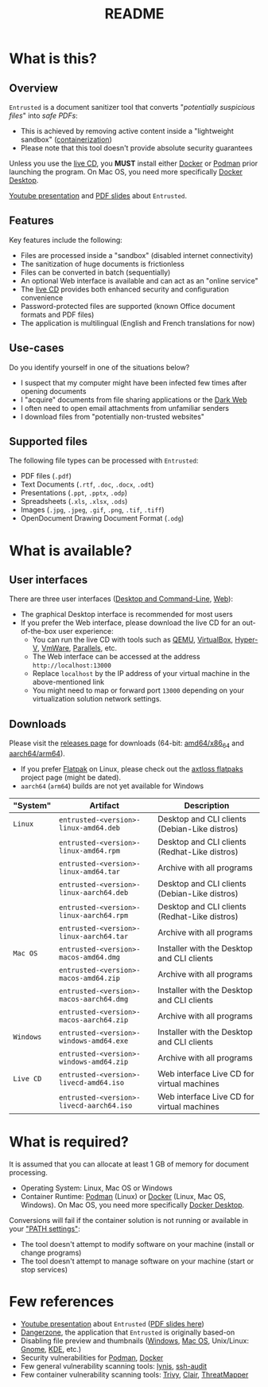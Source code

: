 #+TITLE: README

* What is this?

** Overview

=Entrusted= is a document sanitizer tool that converts "/potentially suspicious files/" into /safe PDFs/:
- This is achieved by removing active content inside a "lightweight sandbox" ([[https://www.ibm.com/cloud/learn/containerization][containerization]])
- Please note that this tool doesn't provide absolute security guarantees

Unless you use the [[https://github.com/rimerosolutions/entrusted/tree/main/ci_cd/live_cd][live CD]], you *MUST* install either [[https://www.docker.com/products/docker-desktop/][Docker]] or [[https://podman.io/getting-started/][Podman]] prior launching the program. On Mac OS, you need more specifically [[https://www.docker.com/products/docker-desktop/][Docker Desktop]].

[[./images/screenshot.png]]

[[https://www.youtube.com/watch?v=InEsPLyFsKQ][Youtube presentation]] and [[https://github.com/rimerosolutions/entrusted/files/9892585/entrusted_document_sanitizer.pdf][PDF slides]] about =Entrusted=.

** Features

Key features include the following:
- Files are processed inside a "sandbox" (disabled internet connectivity)
- The sanitization of huge documents is frictionless
- Files can be converted in batch (sequentially)
- An optional Web interface is available and can act as an "online service"
- The [[https://github.com/rimerosolutions/entrusted/tree/main/ci_cd/live_cd][live CD]] provides both enhanced security and configuration convenience
- Password-protected files are supported (known Office document formats and PDF files)
- The application is multilingual (English and French translations for now)

** Use-cases

Do you identify yourself in one of the situations below?
- I suspect that my computer might have been infected few times after opening documents
- I "acquire" documents from file sharing applications or the [[https://en.wikipedia.org/wiki/Dark_web][Dark Web]]
- I often need to open email attachments from unfamiliar senders
- I download files from "potentially non-trusted websites"

** Supported files

The following file types can be processed with =Entrusted=:
- PDF files (=.pdf=)
- Text Documents (=.rtf=, =.doc=, =.docx=, =.odt=)
- Presentations (=.ppt=, =.pptx=, =.odp=)
- Spreadsheets (=.xls=, =.xlsx=, =.ods=)
- Images (=.jpg=, =.jpeg=, =.gif=, =.png=, =.tif=, =.tiff=)
- OpenDocument Drawing Document Format (=.odg=)
    
* What is available?

** User interfaces

There are three user interfaces ([[./app/entrusted_client][Desktop and Command-Line]], [[./app/entrusted_webserver][Web]]):
- The graphical Desktop interface is recommended for most users
- If you prefer the Web interface, please download the live CD for an out-of-the-box user experience:
  - You can run the live CD with tools such as [[https://www.qemu.org/][QEMU]], [[https://www.virtualbox.org/wiki/Downloads][VirtualBox]], [[https://docs.microsoft.com/en-us/virtualization/hyper-v-on-windows/quick-start/enable-hyper-v][Hyper-V]], [[https://www.vmware.com/nl/products/workstation-player.html][VmWare]], [[https://www.parallels.com/][Parallels]], etc.
  - The Web interface can be accessed at the address =http://localhost:13000=
  - Replace =localhost= by the IP address of your virtual machine in the above-mentioned link
  - You might need to map or forward port =13000= depending on your virtualization solution network settings.

** Downloads

Please visit the [[https://github.com/rimerosolutions/entrusted/releases][releases page]] for downloads (64-bit: [[https://en.wikipedia.org/wiki/X86-64][amd64/x86_64]] and [[https://en.wikipedia.org/wiki/AArch64][aarch64/arm64]]).
- If you prefer [[https://flatpak.org/][Flatpak]] on Linux, please check out the [[https://github.com/axtloss/flatpaks][axtloss flatpaks]] project page (might be dated).
- =aarch64= (=arm64=) builds are not yet available for Windows

|-----------+------------------------------------------+-----------------------------------------------|
| "System"  | Artifact                                 | Description                                   |
|-----------+------------------------------------------+-----------------------------------------------|
| =Linux=   | =entrusted-<version>-linux-amd64.deb=    | Desktop and CLI clients (Debian-Like distros) |
|           | =entrusted-<version>-linux-amd64.rpm=    | Desktop and CLI clients (Redhat-Like distros) |
|           | =entrusted-<version>-linux-amd64.tar=    | Archive with all programs                     |
|           | =entrusted-<version>-linux-aarch64.deb=  | Desktop and CLI clients (Debian-Like distros) |
|           | =entrusted-<version>-linux-aarch64.rpm=  | Desktop and CLI clients (Redhat-Like distros) |
|           | =entrusted-<version>-linux-aarch64.tar=  | Archive with all programs                     |
|-----------+------------------------------------------+-----------------------------------------------|
| =Mac OS=  | =entrusted-<version>-macos-amd64.dmg=    | Installer with the Desktop and CLI clients    |
|           | =entrusted-<version>-macos-amd64.zip=    | Archive with all programs                     |
|           | =entrusted-<version>-macos-aarch64.dmg=  | Installer with the Desktop and CLI clients    |
|           | =entrusted-<version>-macos-aarch64.zip=  | Archive with all programs                     |
|-----------+------------------------------------------+-----------------------------------------------|
| =Windows= | =entrusted-<version>-windows-amd64.exe=  | Installer with the Desktop and CLI clients    |
|           | =entrusted-<version>-windows-amd64.zip=  | Archive with all programs                     |
|-----------+------------------------------------------+-----------------------------------------------|
| =Live CD= | =entrusted-<version>-livecd-amd64.iso=   | Web interface Live CD for virtual machines    |
|           | =entrusted-<version>-livecd-aarch64.iso= | Web interface Live CD for virtual machines    |
|-----------+------------------------------------------+-----------------------------------------------|

* What is required?

It is assumed that you can allocate at least 1 GB of memory for document processing.
- Operating System: Linux, Mac OS or Windows
- Container Runtime: [[https://podman.io/][Podman]] (Linux) or [[https://www.docker.com/][Docker]] (Linux, Mac OS, Windows). On Mac OS, you need more specifically [[https://www.docker.com/products/docker-desktop/][Docker Desktop]].

Conversions will fail if the container solution is not running or available in your [[https://www.java.com/en/download/help/path.html]["PATH settings"]]:
  - The tool doesn't attempt to modify software on your machine (install or change programs)
  - The tool doesn't attempt to manage software on your machine (start or stop services)

* Few references

- [[https://www.youtube.com/watch?v=InEsPLyFsKQ][Youtube presentation]] about =Entrusted= ([[https://github.com/rimerosolutions/entrusted/files/9892585/entrusted_document_sanitizer.pdf][PDF slides here]])
- [[https://dangerzone.rocks/][Dangerzone]], the application that =Entrusted= is originally based-on
- Disabling file preview and thumbnails ([[https://portal.msrc.microsoft.com/en-US/security-guidance/advisory/ADV200006][Windows]], [[https://osxdaily.com/2013/01/10/disable-finder-icon-thumbnails-previews-mac-os-x/][Mac OS]], Unix/Linux: [[https://gitlab.gnome.org/GNOME/eog/-/issues/130][Gnome]], [[https://www.reddit.com/r/kde/comments/gufzbh/how_do_you_turn_off_the_tiny_image_previews_in/][KDE]], etc.)
- Security vulnerabilities for [[https://www.cvedetails.com/vulnerability-list/vendor_id-22772/product_id-80467/Podman-Project-Podman.html][Podman]], [[https://www.cvedetails.com/vulnerability-list/vendor_id-13534/product_id-28125/Docker-Docker.html][Docker]]
- Few general vulnerability scanning tools: [[https://github.com/CISOfy/lynis][lynis]], [[https://github.com/jtesta/ssh-audit][ssh-audit]]
- Few container vulnerability scanning tools: [[https://trivy.dev/][Trivy]], [[https://quay.github.io/clair/][Clair]], [[https://github.com/deepfence/ThreatMapper][ThreatMapper]]

